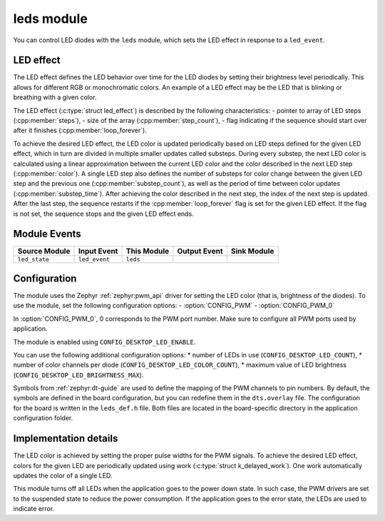 .. _nrf_desktop_leds:

leds module
###########

You can control LED diodes with the ``leds`` module, which sets the LED effect in response to a ``led_event``.

LED effect
**********

The LED effect defines the LED behavior over time for the LED diodes by setting their brightness level periodically. This allows for different RGB or monochromatic colors.
An example of a LED effect may be the LED that is blinking or breathing with a given color.

The LED effect (:c:type:`struct led_effect`) is described by the following characteristics:
- pointer to array of LED steps (:cpp:member:`steps`),
- size of the array (:cpp:member:`step_count`),
- flag indicating if the sequence should start over after it finishes (:cpp:member:`loop_forever`).

To achieve the desired LED effect, the LED color is updated periodically based on LED steps defined for the given LED effect, which in turn are divided in multiple smaller updates called substeps.
During every substep, the next LED color is calculated using a linear approximation between the current LED color and the color described in the next LED step (:cpp:member:`color`).
A single LED step also defines the number of substeps for color change between the given LED step and the previous one  (:cpp:member:`substep_count`), as well as the period of time between color updates (:cpp:member:`substep_time`).
After achieving the color described in the next step, the index of the next step is updated.
After the last step, the sequence restarts if the :cpp:member:`loop_forever` flag is set for the given LED effect.
If the flag is not set, the sequence stops and the given LED effect ends.

Module Events
*************

+------------------+---------------+-------------+------------------+-------------+
| Source Module    | Input Event   | This Module | Output Event     | Sink Module |
+==================+===============+=============+==================+=============+
| ``led_state``    | ``led_event`` | ``leds``    |                  |             |
+------------------+---------------+-------------+------------------+-------------+

Configuration
*************

The module uses the Zephyr :ref:`zephyr:pwm_api` driver for setting the LED color (that is, brightness of the diodes).
To use the module, set the following configuration options:
- :option:`CONFIG_PWM`
- :option:`CONFIG_PWM_0`

In :option:`CONFIG_PWM_0`, 0 corresponds to the PWM port number. Make sure to configure all PWM ports used by application.

The module is enabled using ``CONFIG_DESKTOP_LED_ENABLE``.

You can use the following additional configuration options:
* number of LEDs in use (``CONFIG_DESKTOP_LED_COUNT``),
* number of color channels per diode (``CONFIG_DESKTOP_LED_COLOR_COUNT``),
* maximum value of LED brightness (``CONFIG_DESKTOP_LED_BRIGHTNESS_MAX``).

Symbols from :ref:`zephyr:dt-guide` are used to define the mapping of the PWM channels to pin numbers.
By default, the symbols are defined in the board configuration, but you can redefine them in the ``dts.overlay`` file.
The configuration for the board is written in the ``leds_def.h`` file.
Both files are located in the board-specific directory in the application configuration folder.

Implementation details
**********************

The LED color is achieved by setting the proper pulse widths for the PWM signals.
To achieve the desired LED effect, colors for the given LED are periodically updated using work (:c:type:`struct k_delayed_work`).
One work automatically updates the color of a single LED.

This module turns off all LEDs when the application goes to the power down state.
In such case, the PWM drivers are set to the suspended state to reduce the power consumption.
If the application goes to the error state, the LEDs are used to indicate error.
